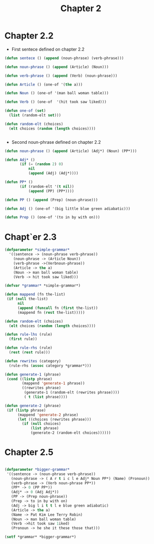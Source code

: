#+Title: Chapter 2

* Chapter 2.2

- First sentece defined on chapter 2.2

#+BEGIN_SRC lisp
(defun sentece () (append (noun-phrase) (verb-phrase)))

(defun noun-phrase () (append (Article) (Noun)))

(defun verb-phrase () (append (Verb) (noun-phrase)))

(defun Article () (one-of '(the a)))

(defun Noun () (one-of '(man ball woman table)))

(defun Verb () (one-of  '(hit took saw liked)))

(defun one-of (set)
  (list (random-elt set)))

(defun random-elt (choices)
  (elt choices (random (length choices))))


#+END_SRC

- Second noun-phrase  defined on chapter 2.2
  
#+BEGIN_SRC lisp
(defun noun-phrase () (append (Article) (Adj*) (Noun) (PP*)))

(defun Adj* ()
	   (if (= (random 2) 0)
	       nil
	       (append (Adj) (Adj*))))

(defun PP* ()
	   (if (random-elt '(t nil))
	       (append (PP) (PP*))))

(defun PP () (append (Prep) (noun-phrase)))

(defun Adj () (one-of '(big little blue green adiabatic)))

(defun Prep () (one-of '(to in by with on)))

#+END_SRC


* Chapt`er 2.3

#+BEGIN_SRC lisp
(defparameter *simple-grammar*
  '((sentence -> (noun-phrase verb-phrase))
    (noun-phrase -> (Article Noun))
    (verb-phrase ->(Verbnoun-phrase))
    (Article -> the a)
    (Noun -> man ball woman table)
    (Verb -> hit took saw liked)))

(defvar *grammar* *simple-grammar*)

(defun mappend (fn the-list)
 (if (null the-list)
      nil
      (append (funcall fn (first the-list))
      (mappend fn (rest the-list)))))

(defun random-elt (choices)
  (elt choices (random (length choices))))

(defun rule-lhs (rule)
  (first rule))

(defun rule-rhs (rule)
  (rest (rest rule)))

(defun rewrites (category)
  (rule-rhs (assoc category *grammar*)))

(defun generate-1 (phrase)
 (cond ((listp phrase)
        (mappend 'generate-1 phrase))
        ((rewrites phrase)
         (generate-1 (random-elt (rewrites phrase))))
         ( t (list phrase))))

(defun generate-2 (phrase)
 (if (listp phrase)
      (mappend 'generate-2 phrase)
      (let ((choices (rewrites phrase)))
        (if (null choices)
            (list phrase)
            (generate-2 (random-elt choices))))))

#+End_Src


* Chapter 2.5

#+BEGIN_SRC lisp

(defparameter *bigger-grammar*
 '((sentence -> (noun-phrase verb-phrase))
   (noun-phrase -> ( A r t i c l e Adj* Noun PP*) (Name) (Pronoun))
   (verb-phrase -> (Verb noun-phrase PP*))
   (PP* -> 0 (PP PP*))
   (Adj* -> 0 (Adj Adj*))
   (PP -> (Prep noun-phrase))
   (Prep -> to in by with on)
   (Adj -> big l i t t l e blue green adiabatic)
   (Article -> the a)
   (Name -> Pat Kim Lee Terry Robin)
   (Noun -> man ball woman table)
   (Verb ->hit took saw 1iked)
   (Pronoun -> he she it these those that)))

(setf *grammar* *bigger-grammar*)

#+END_SRC



* 
